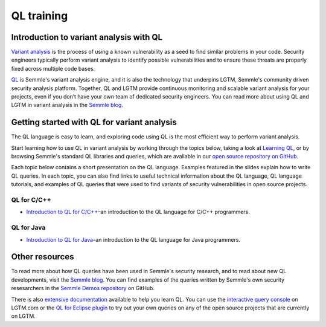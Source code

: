 QL training
###########

Introduction to variant analysis with QL
========================================

`Variant analysis <https://semmle.com/variant-analysis>`__ is the process of using a known vulnerability as a seed to find similar problems in your code. Security engineers typically perform variant analysis to identify possible vulnerabilities and to ensure these threats are properly fixed across multiple code bases.

`QL <https://semmle.com/ql>`__ is Semmle's variant analysis engine, and it is also the technology that underpins LGTM, Semmle's community driven security analysis platform. Together, QL and LGTM provide continuous monitoring and scalable variant analysis for your projects, even if you don’t have your own team of dedicated security engineers. You can read more about using QL and LGTM in variant analysis in the `Semmle blog <https://blog.semmle.com/tags/variant-analysis>`__.

Getting started with QL for variant analysis
============================================

The QL language is easy to learn, and exploring code using QL is the most efficient way to perform variant analysis. 

Start learning how to use QL in variant analysis by working through the topics below, taking a look at `Learning QL <https://help.semmle.com/QL/learn-ql>`__, or by browsing Semmle's standard QL libraries and queries, which are avaliable in our `open source repository on GitHub <https://github.com/semmle/ql>`__.

Each topic below contains a short presentation on the QL language. Examples featured in the slides explain how to write QL queries. In each topic, you can also find links to useful technical information about the QL language, QL language tutorials, and examples of QL queries that were used to find variants of security vulnerabilities in open source projects. 

QL for C/C++
------------

- `Introduction to QL for C/C++ <http://docteam.internal.semmle.com/james/ql-training/rst-slides-preview/intro-to-ql/intro-ql-cpp.html>`__–an introduction to the QL language for C/C++ programmers.

QL for Java
------------

- `Introduction to QL for Java <http://docteam.internal.semmle.com/james/ql-training/rst-slides-preview/intro-to-ql/intro-ql-java.html>`__–an introduction to the QL language for Java programmers.

Other resources
===============

To read more about how QL queries have been used in Semmle's security research, and to read about new QL developments, visit the `Semmle blog <https://blog.semmle.com>`__. You can find examples of the queries written by Semmle's own security resesarchers in the `Semmle Demos repository <https://github.com/semmle/demos>`__ on GitHub.

There is also `extensive documentation <https://help.semmle.com/QL/learn-ql>`__ available to help you learn QL. You can use the `interactive query console <https://lgtm.com/query>`__ on LGTM.com or the `QL for Eclipse plugin <https://lgtm.com/help/lgtm/running-queries-ide>`__ to try out your own queries on any of the open source projects that are currently on LGTM.